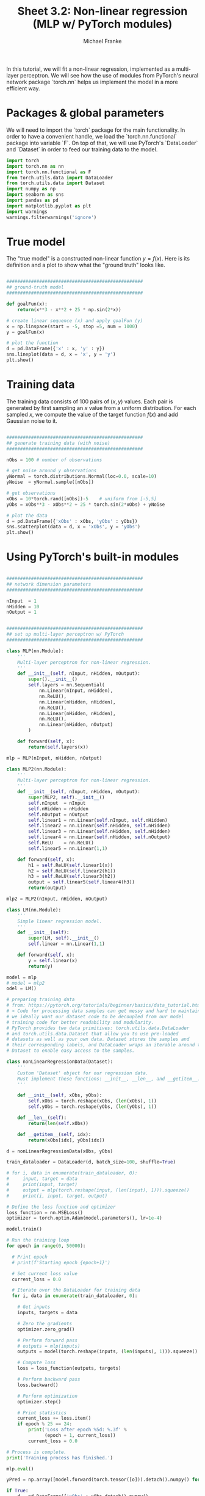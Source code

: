 #+title:     Sheet 3.2: Non-linear regression (MLP w/ PyTorch modules)
#+author:    Michael Franke

In this tutorial, we will fit a non-linear regression, implemented as a multi-layer perceptron.
We will see how the use of modules from PyTorch's neural network package `torch.nn` helps us implement the model in a more efficient way.

* Packages & global parameters

We will need to import the `torch` package for the main functionality.
In order to have a convenient handle, we load the `torch.nn.functional` package into variable `F`.
On top of that, we will use PyTorch's `DataLoader` and `Dataset` in order to feed our training data to the model.

#+begin_src jupyter-python
import torch
import torch.nn as nn
import torch.nn.functional as F
from torch.utils.data import DataLoader
from torch.utils.data import Dataset
import numpy as np
import seaborn as sns
import pandas as pd
import matplotlib.pyplot as plt
import warnings
warnings.filterwarnings('ignore')
#+end_src



* True model

The "true model" is a constructed non-linear function $y = f(x)$.
Here is its definition and a plot to show what the "ground truth" looks like.

#+begin_src jupyter-python

##################################################
## ground-truth model
##################################################

def goalFun(x):
    return(x**3 - x**2 + 25 * np.sin(2*x))

# create linear sequence (x) and apply goalFun (y)
x = np.linspace(start = -5, stop =5, num = 1000)
y = goalFun(x)

# plot the function
d = pd.DataFrame({'x' : x, 'y' : y})
sns.lineplot(data = d, x = 'x', y = 'y')
plt.show()

#+end_src

* Training data

The training data consists of 100 pairs of  $(x,y)$ values.
Each pair is generated by first sampling an $x$ value from a uniform distribution.
For each sampled $x$, we compute the value of the target function $f(x)$ and add Gaussian noise to it.

#+begin_src jupyter-python

##################################################
## generate training data (with noise)
##################################################

nObs = 100 # number of observations

# get noise around y observations
yNormal = torch.distributions.Normal(loc=0.0, scale=10)
yNoise  = yNormal.sample([nObs])

# get observations
xObs = 10*torch.rand([nObs])-5    # uniform from [-5,5]
yObs = xObs**3 - xObs**2 + 25 * torch.sin(2*xObs) + yNoise

# plot the data
d = pd.DataFrame({'xObs' : xObs, 'yObs' : yObs})
sns.scatterplot(data = d, x = 'xObs', y = 'yObs')
plt.show()

#+end_src


* Using PyTorch's built-in modules

#+begin_src jupyter-python

##################################################
## network dimension parameters
##################################################

nInput  = 1
nHidden = 10
nOutput = 1

#+end_src

#+begin_src jupyter-python

##################################################
## set up multi-layer perceptron w/ PyTorch
##################################################

class MLP(nn.Module):
    '''
    Multi-layer perceptron for non-linear regression.
    '''
    def __init__(self, nInput, nHidden, nOutput):
        super().__init__()
        self.layers = nn.Sequential(
            nn.Linear(nInput, nHidden),
            nn.ReLU(),
            nn.Linear(nHidden, nHidden),
            nn.ReLU(),
            nn.Linear(nHidden, nHidden),
            nn.ReLU(),
            nn.Linear(nHidden, nOutput)
        )

    def forward(self, x):
        return(self.layers(x))

mlp = MLP(nInput, nHidden, nOutput)

class MLP2(nn.Module):
    '''
    Multi-layer perceptron for non-linear regression.
    '''
    def __init__(self, nInput, nHidden, nOutput):
        super(MLP2, self).__init__()
        self.nInput  = nInput
        self.nHidden = nHidden
        self.nOutput = nOutput
        self.linear1 = nn.Linear(self.nInput, self.nHidden)
        self.linear2 = nn.Linear(self.nHidden, self.nHidden)
        self.linear3 = nn.Linear(self.nHidden, self.nHidden)
        self.linear4 = nn.Linear(self.nHidden, self.nOutput)
        self.ReLU    = nn.ReLU()
        self.linear5 = nn.Linear(1,1)

    def forward(self, x):
        h1 = self.ReLU(self.linear1(x))
        h2 = self.ReLU(self.linear2(h1))
        h3 = self.ReLU(self.linear3(h2))
        output = self.linear5(self.linear4(h3))
        return(output)

mlp2 = MLP2(nInput, nHidden, nOutput)

class LM(nn.Module):
    '''
    Simple linear regression model.
    '''
    def __init__(self):
        super(LM, self).__init__()
        self.linear = nn.Linear(1,1)

    def forward(self, x):
        y = self.linear(x)
        return(y)

model = mlp
# model = mlp2
odel = LM()

# preparing training data
# from: https://pytorch.org/tutorials/beginner/basics/data_tutorial.html
# > Code for processing data samples can get messy and hard to maintain;
# we ideally want our dataset code to be decoupled from our model
# training code for better readability and modularity.
# PyTorch provides two data primitives: torch.utils.data.DataLoader
# and torch.utils.data.Dataset that allow you to use pre-loaded
# datasets as well as your own data. Dataset stores the samples and
# their corresponding labels, and DataLoader wraps an iterable around the
# Dataset to enable easy access to the samples.

class nonLinearRegressionData(Dataset):
    '''
    Custom 'Dataset' object for our regression data.
    Must implement these functions: __init__, __len__, and __getitem__.
    '''

    def __init__(self, xObs, yObs):
        self.xObs = torch.reshape(xObs, (len(xObs), 1))
        self.yObs = torch.reshape(yObs, (len(yObs), 1))

    def __len__(self):
        return(len(self.xObs))

    def __getitem__(self, idx):
        return(xObs[idx], yObs[idx])

d = nonLinearRegressionData(xObs, yObs)

train_dataloader = DataLoader(d, batch_size=100, shuffle=True)

# for i, data in enumerate(train_dataloader, 0):
#     input, target = data
#     print(input, target)
#     output = mlp(torch.reshape(input, (len(input), 1))).squeeze()
#     print(i, input, target, output)

# Define the loss function and optimizer
loss_function = nn.MSELoss()
optimizer = torch.optim.Adam(model.parameters(), lr=1e-4)

model.train()

# Run the training loop
for epoch in range(0, 50000):

  # Print epoch
  # print(f'Starting epoch {epoch+1}')

  # Set current loss value
  current_loss = 0.0

  # Iterate over the DataLoader for training data
  for i, data in enumerate(train_dataloader, 0):

    # Get inputs
    inputs, targets = data

    # Zero the gradients
    optimizer.zero_grad()

    # Perform forward pass
    # outputs = mlp(inputs)
    outputs = model(torch.reshape(inputs, (len(inputs), 1))).squeeze()

    # Compute loss
    loss = loss_function(outputs, targets)

    # Perform backward pass
    loss.backward()

    # Perform optimization
    optimizer.step()

    # Print statistics
    current_loss += loss.item()
    if epoch % 25 == 24:
        print('Loss after epoch %5d: %.3f' %
              (epoch + 1, current_loss))
        current_loss = 0.0

# Process is complete.
print('Training process has finished.')

mlp.eval()

yPred = np.array([model.forward(torch.tensor([o])).detach().numpy() for o in xObs]).flatten()

if True:
    d = pd.DataFrame({'xObs' : xObs.detach().numpy(),
                      'yObs' : yObs.detach().numpy(),
                      'yPred': yPred})
    dWide = pd.melt(d, id_vars = 'xObs', value_vars= ['yObs', 'yPred'])
    sns.scatterplot(data = dWide, x = 'xObs', y = 'value', hue = 'variable')
    plt.show()


#+end_src
